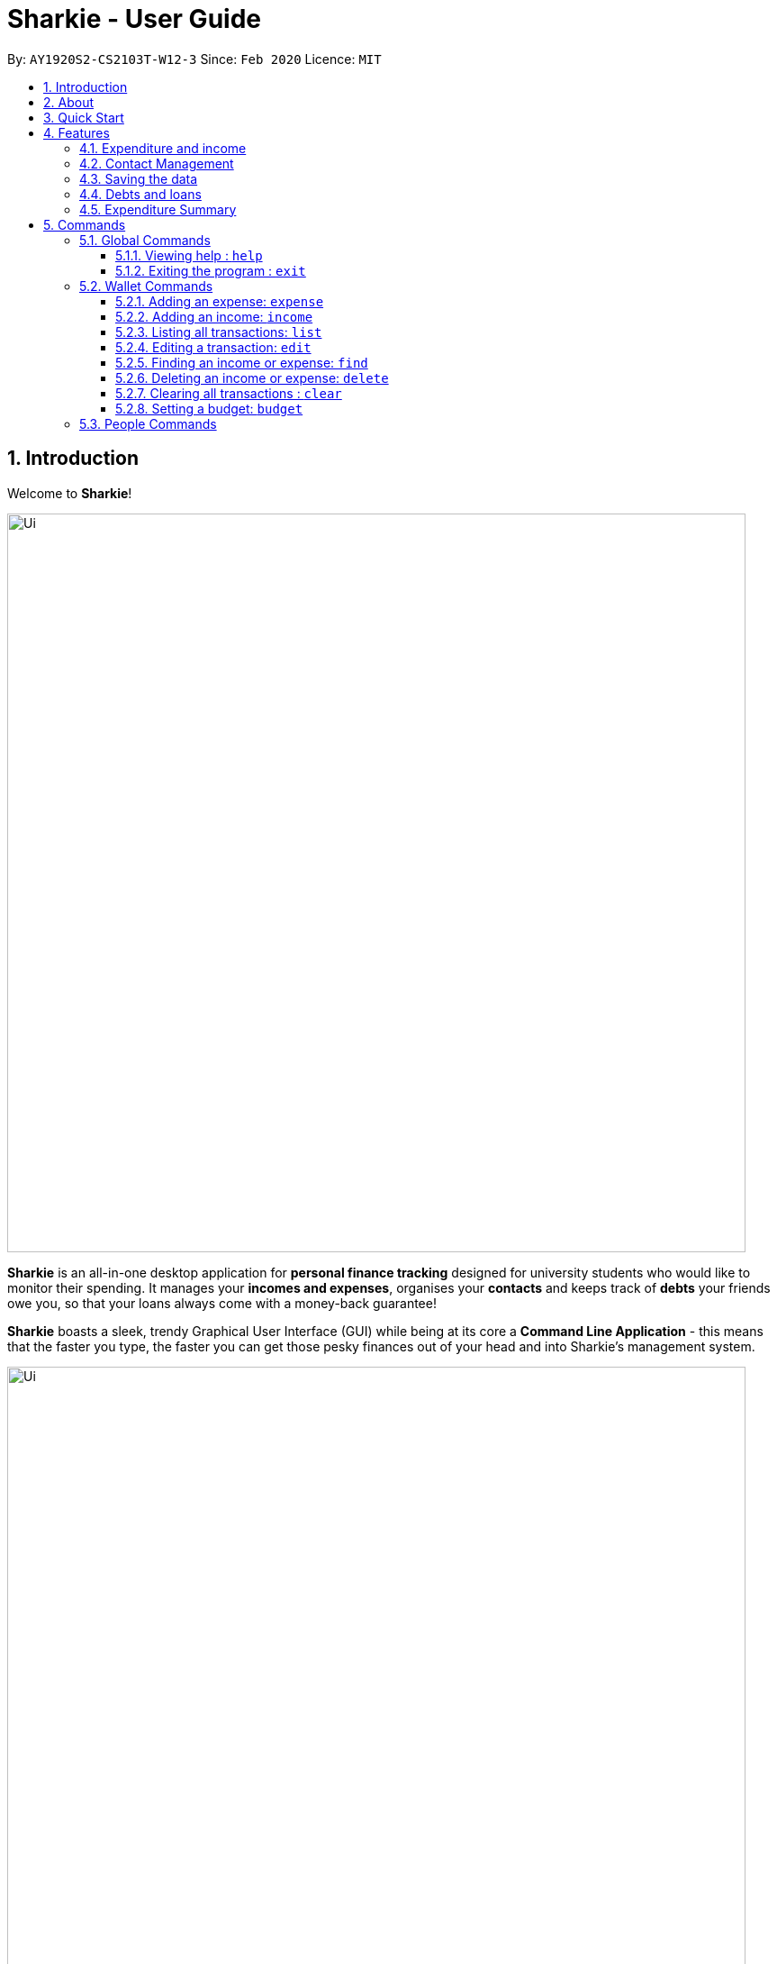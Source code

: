 = Sharkie - User Guide
:site-section: UserGuide
:toc:
:toclevels: 5
:toc-title:
:toc-placement: preamble
:sectnums:
:icons: font
:imagesDir: images
:stylesDir: stylesheets
:xrefstyle: full
:experimental:
ifdef::env-github[]
:tip-caption: :bulb:
:note-caption: :information_source:
:warning-caption: :warning:
endif::[]
:repoURL: https://github.com/AY1920S2-CS2103T-W12-3/main

By: `AY1920S2-CS2103T-W12-3`      Since: `Feb 2020`      Licence: `MIT`

//tag::intro[]
== Introduction

Welcome to *Sharkie*!

image::Ui.png[width="820"]

*Sharkie* is an all-in-one desktop application for *personal finance tracking* designed for university students who would like to monitor their spending.
It manages your *incomes and expenses*, organises your *contacts* and keeps track of *debts* your friends owe you, so that your loans always come with a money-back guarantee!

*Sharkie* boasts a sleek, trendy Graphical User Interface (GUI) while being at its core a *Command Line Application* - this means that the faster you type, the faster you can get those pesky finances out of your head and into Sharkie's management system.

.GUI of Sharkie
image::Ui.png[width="820"]

Have we reeled you in? Dive into <<Quick Start>> to get on board with Sharkie. Enjoy!
//end::intro[]

//tag::about[]
== About
This user guide will help to ensure that you have all the information you need to utilise *Sharkie* to its fullest extent. *Sharkie* is a feature-filled expense tracker and all the information you need regarding his usage is available below. +

If you need help starting up Sharkie, you can head on to the <<quick-start, Quick Start guide>> below to set it up. +

If you want to find out more about the features provided by *Sharkie*, you can visit the <<Features, Features section>> below.

If you need help regarding what commands *Sharkie* has, our <<Commands, Commands section>> below will guide you through *Sharkie’s* commands. +

Note the following symbols and formatting used in this document: +

[cols=".^, .^"]
[%autowidth.stretch]
.Symbols and formats used in this User Guide.
|===
^|*Symbol/ +
Format* <|*Meaning*
^|[gray]#`command`# |[gray]#A grey highlight (called a mark-up) indicates that this is a command that can be typed into the command line and executed by the application.#
^| kbd:[Enter] |[gray]#This symbol indicates the enter button on the keyboard.#
a|
====
====
a|[gray]#This yellow box indicates the restrictions of each command.#
2+.^a|  NOTE: This symbol indicates information.
2+.^a|  WARNING: This symbol indicates warnings.
2+.^a|  TIP: This symbol indicates tips.
|===

//end::about[]

//tag::quickStart[]
[[quick-start]]
== Quick Start
The following steps will help you get Sharkie up and running in no time on your desktop.

.  Ensure you have Java `11` or above installed in your Computer.
.  Download the latest `Sharkie.jar` link:https://github.com/AY1920S2-CS2103T-W12-3/main/releases[here].
.  Copy the file to the folder you want to use as the home folder for *Sharkie*.
.  Double-click the file to start the app. The GUI should appear in a few seconds.
+

.Opening Sharkie for the first time
image::EnterUserData.png[width="820"]

+
. If you are logging in for the first time, key in your Name, Phone and your Email, and and press kbd:[enter] or click on the `Submit` button.
+

.After inputting user information
image::EnterPinData.png[width="820"]

+
. A confirmation pin will be sent to your email. Please key in the confirmation PIN and click on the `Confirm` button. If you did not receive a confirmation PIN after 1 minute, please click on the `Resend PIN` button to get a new PIN.
. If you are logging in for the first time, Sharkie is already pre-loaded with sample data. You can use the <<peopleclear, `people clear`>> command and <<walletClear, `wallet clear`>> command respectively to remove the data.
.  Type the command in the command box and press kbd:[Enter] to execute it. +
e.g. typing *`help`* and pressing kbd:[Enter] will open the help window.
.  Some example commands you can try:
* **`people add`**`n/John Doe p/98765432 e/johnd@example.com` : adds a contact named `John Doe` to the Address Book.
* **`people delete`**`3` : deletes the 3rd contact shown in the current list.
* **`wallet expense`**`n/Gift for friend $/88 d/12/12/2020 t/Shopping` : adds an expense with these details into the wallet.
* **`wallet find`**`n/rice` : returns a list of expenses or income with keyword rice.
* *`exit`* : exits the app.

.  Refer to <<Commands>> for details of each command.
//end::quickStart[]

[[Features]]
== Features
This section introduces the five main features of Sharkie.

//tag::expenditureAndIncome[]
=== Expenditure and income
If you are a university student, who starts to manage your own money, but struggles to track your expenses or meet
your saving goals, *Sharkie* would be a good application for you to start with.

*Sharkie* allows you to records what you have spent on for the month, and also notes down your income for the month
to help you properly track your money flow!

NOTE: You may visit <<add-expense-command, 5.2.1 Adding an expense>> or <<add-income-command, 5.2.2 Adding an income>>
to find out more on how to record expenses or incomes in *Sharkie*.

//end::expenditureAndIncome[]

//tag::contacts[]
=== Contact Management
If you would like to keep the contact details of a person so that you can use the <<debts-and-loans-feature, debts and loans feature>>,
*Sharkie* can help you do so!

*Sharkie* notes down and remembers contacts that you have entered in an address book, for easy reference later on!
Should the contact details change, you can also edit them or delete them. If you need to find a particular person's contact details,
*Sharkie* will look through all your contacts and quickly help you find the contact that you are looking for!

NOTE: You may visit <<add-person, 5.3.1 Adding a person>>, <<list-people, 5.3.8 Listing all contacts>>,
<<find-person, 5.3.9 Finding a person>>, <<edit-person, 5.3.10 Editing a person>>, <<delete-person, 5.3.11 Deleting a person>>, <<peopleclear, 5.4.12 Clearing all contacts>>
for more details on how you can manage your contacts with *Sharkie*.

//end::contacts[]

=== Saving the data

All data is saved in the hard disk automatically after any command that changes the data. +
There is no need to save manually.

[[debts-and-loans-feature]]
//tag::debts[]
=== Debts and loans

*Sharkie* allows you to take note of the debts you owe your friends and the loans you lent your friends. +
*Sharkie* then allows you to remind your friends through email to return you the money they owe you! +

NOTE: Still confused about `debts` and `loans`? Find out more about <<debt-and-loan,the differences between debts and loans>>.

//end::debts[]

//tag::expenditureSummary[]
=== Expenditure Summary
*Sharkie* displays a customisable overview of your monthly spending and income so that you know where all your money has gone to! +
You can view statistics such as the proportion of your spending on different items and how close you are to reaching your self-imposed budget. +
All statistics are automatically updated and located in the Wallet tab.

NOTE: Check out <<budget-command, 5.2.8 Setting a budget>> to learn how to budget your monthly spending with Sharkie.

//end::expenditureSummary[]

[[Commands]]
== Commands
//tag::commandintro[]
*Sharkie* uses a simple syntax to function that will be explained here. *Sharkie* is filled with many different commands that can get complicated, so we have segregated them into two parts:
`people` commands and `wallet` commands.

====
*Command Format*

* Words in angle brackets are the parameters to be supplied by the user e.g. in `add n/<name>`, `<name>` is a parameter which can be used as `add n/John Doe`.
* Items in square brackets are optional e.g `$/<amount> [d/<date:dd/mm/yyyy>]` can be used as `$/5 d/21/02/2020` or as `$/5`.
* `people` commands are used when you want to do things related to the “People” tab, for instance:
`people add n/<name> p/<phone number> e/<email address>`
* `wallet` commands are used when you want to do things related to the “Wallet” tab, for instance:
`wallet expense n/<item> $/<price>  [d/<date:dd/mm/yyyy>] [t/<tag>]`
* Parameters can be in any order e.g. if the command specifies `n/<name> p/<phone number>`, `p/<phone number> n/<name>` is also acceptable.
====
//end::commandintro[]

//tag::globalcommands[]
=== Global Commands
This section contains details on how to execute two general commands, `help` and `exit`.

==== Viewing help : `help`
If you need help regarding the many features of Sharkie and how to operate it, you can use the global `help` command to get a link to this user guide. +

*Format*: `help`

*Example*:

* You start Sharkie and are unsure of what commands are available or how to use it.
** Typing `help` will give you a link to our user guide.

*Expected Outcome*: +

* A window will pop up, providing you with a clickable link that directs you to this user guide.

    Opened help window.

==== Exiting the program : `exit`

If you're done with using Sharkie and wish to exit the application safely, you can use the global `exit` command to help you save your data and exit the program. +

*Format*: `exit`

*Example*:

* You've just finished using Sharkie, and wish to close the program and save your data.
** Typing `exit` will save your data and quit Sharkie.

*Expected Outcome*: +

* Sharkie will save your data to a locally stored file (that can be edited using a text editor), and will help you quit the application safely.

//end::globalcommands[]

=== Wallet Commands
This section introduces seven commands that have effect on the `wallet` tab.

[[add-expense-command]]
//tag::walletexpense[]
==== Adding an expense: `expense`

If you have paid for an expense and wish to record it down in Sharkie, you may enter the `wallet expense` command to do so.

*Format*: `wallet expense n/<description> $/<amount> [d/<date: dd/mm/yyyy>] [t/<tag>]`

====
*Command Format*

The following are the restrictions of the `wallet expense` command, which you would need to take note of:

* The `<description>` should not be blank.
* The `<amount>` should be non-negative and have only up to two decimal places.
* If no `<date>` is specified, your expense will default to today's date.
* If no `<tag>` is specified, your expense will be given a default tag `Misc`.
====

*Example*:

* Suppose you purchased Chicken Rice for $3.50 on 10th October, 2010. You wish to record it as a food item.

** The command you would enter is `wallet expense n/Chicken Rice $/3.50 d/10/10/2010 t/food`.
** This records down an expense with the specified details.

*Expected Outcome*:

* A new expense will be added into your Wallet, automatically updating your Wallet's statistics.

    New expense added: Chicken Rice Description: Chicken Rice Amount: $3.50 Date: 2010-10-10 Tag: [Food]
    Your expenditure for OCTOBER 2010 is: $3.50/$0.00

//end::walletexpense[]

[[add-income-command]]
//tag::walletincome[]
==== Adding an income: `income`

If you have earned an income and wish to record it down in Sharkie, you may enter the `wallet income` command to do so.

*Format*: `wallet income n/<description> $/<amount> [d/<date: dd/mm/yyyy>] [t/<tag>]`

====
*Command Format*

The following are the restrictions of the `wallet income` command, which you would need to take note of:

* The `<description>` should not be blank.
* The `<amount>` should be non-negative and have only up to two decimal places.
* If no `<date>` is specified, your expense will default to today's date.
* If no `<tag>` is specified, your expense will be given a default tag `Misc`.
====

*Example*:

* Suppose you teach P6 Tuition and have just received your paycheck for $3000 on 10th October, 2010. You wish to record it as a job item.

** The command you would enter is `wallet income n/P6 Tuition $/3000 d/10/10/2010 t/job`.
** This records down an income with the specified details.

*Expected Outcome*:

* A new income will be added into your Wallet, automatically updating your Wallet's statistics.

    New income added: P6 Tuition Description: P6 Tuition Amount: $3000.00 Date: 2010-10-10 Tag: [Job]

//end::walletincome[]

//tag::walletList[]
==== Listing all transactions: `list`

Suppose you want to see the full list of transactions, the command you would enter is our `wallet list` command. +
Format: `wallet list`

*Example*:

* Suppose you have just executed the <<walletFind, `wallet find`>>  command. Now, you would like to see the full list of transactions in the wallet again.

** The command you would enter is `wallet list`.
** This lists out all the transactions you have in your wallet.

*Expected Outcome*:

    Listed all transactions.

//end::walletList[]

//tag::walletedit[]
==== Editing a transaction: `edit`

Suppose you want to edit the details of an income or expense in your wallet, the command you would enter is our `wallet edit` command. +
Format: `wallet edit <index> [n/<name>] [d/<date>] [$/<amount>] [t/<tag>]`

====
*Command Format*

The following are the restrictions of `wallet edit` command, which you would need to take note of:

* The `<index>` of the transaction to be edited must be stated, and it must exist in the list of transactions.
* The index *must be a positive integer* 1, 2, 3, ...
* At least one of [n/<name>], [d/<date>], [$/<amount>], [t/<tag>] should be stated. Multiples are allowed as well.
====


*Example #1*:

** Suppose you want to edit the first transaction in the transaction list, `Dack rce -$4400.00`, because you misspelled the name and wrote the wrong price.
* The command you would enter is `wallet edit 1 n/Duck rice $/4.00`.
* This tells *Sharkie* that you want to edit the description and price of the first transaction shown in the wallet.

*Expected Outcome #1*:

     Edited Transaction: Duck rice Description: Duck rice Amount: $4.00 Date: 2020-03-30 Tag: [Food]

*Example #2*:

** Suppose you want to edit the date and tag of the first transaction, Duck rice, because you forgot to input the date and tag.
* The command you would enter is `wallet edit 1 d/10/04/2020 t/food`.
* This tells *Sharkie* that you want to edit the date and tag of the first transaction shown in the wallet.

*Expected Outcome #2*:

     Edited Transaction: Duck rice Description: Duck rice Amount: $4.00 Date: 2020-10-04 Tag: [Food]

//end::walletedit[]

//tag::walletfind[]
[[walletFind]]
==== Finding an income or expense: `find`
Suppose you want to find transactions with certain keywords or date within the transaction list in the wallet, the command you would enter is our `wallet find` command. +

Format:

`wallet find n/<keyword> [<keyword> ...]` +
or `wallet find $/<keyword> [<keyword> ...]` +
or `wallet find d/<keyword> [<keyword> ...]` +
or `wallet find t/<keyword> [<keyword> ...]`


====
*Command Format*

The following are the restrictions of `wallet find` command, which you would need to take note of:

* Finds the expenses and income with the stated <keyword>.
* The keyword can be either of type [n/<description>], [d/<date>], [$/<amount>], or [t/<tag>].
* You cannot search for multiple types of keywords in one command.
* Finding multiple keywords of the same type are allowed.
* At least 1 keyword must be inputted.
* The keyword is case-insensitive for finding of description (n/) and tag (t/).
* The keyword need not be in full for finding of description (n/) and tag (t/). For example `"wallet find n/ri"` will also display transactions with the keyword `rice`.
* For finding of amount ($/x), the amount entered, x, must be an integer.
* For finding of amount ($/x), x being an integer, the transactions displayed will range from from $x.00 to $x.99.
* For finding of date (d/), the date inputted should follow `dd/mm/yyyy`.
====
*Example #1*:

** Suppose you want to search for transactions with description containing keyword `rice` or `soup`.
* The command you would enter is `wallet find n/rice soup`.
* This tells *Sharkie* that you want to look for transactions with description `rice` or `soup`.

*Expected Outcome #1*:

* All transactions with description containing keyword `rice` and transactions with description containing keyword `soup` will be listed out.

    3 transactions listed!

*Example #2*:

** Suppose you want to search for transactions with amount ranging between `$7.00` to `$7.99` or `$30.00` to `$30.99`.
* The command you would enter is `wallet find $/7 30`.
* This tells *Sharkie* that you want to look for transactions with cost or income from `$7.00` to `$7.99` or `$30.00` to `$30.99`.

*Expected Outcome #2*:

* All transactions with  with amount from `$7.00` to `$7.99` and amount from `$30.00` to `$30.99` will be listed out.

    3 transactions listed!

*Example #3*:

** Suppose you want to search for transactions with date `10/10/2020` or `11/11/2020`.
* The command you would enter is `wallet find d/10/10/2020 11/11/2020`.
* This tells *Sharkie* that you want to look for transactions done on `10/10/2020` or `11/11/2020`.

*Expected Outcome #3*:


    2 transactions listed!

*Example #4*:

** Suppose you want to search for transactions with tag `food` or `shopping`.
* The command you would enter is `wallet find t/food shopping`.
* This tells *Sharkie* that you want to look for transactions with the tag `food` or `shopping`.

*Expected Outcome #4*:

* All transactions with tag `food` and transactions with tag `shopping` will be listed out.

    5 transactions listed!

//end::walletfind[]

//tag::walletdelete[]
==== Deleting an income or expense: `delete`
Suppose you want to delete a transaction, either an expense on income, the command you would enter is our `wallet delete` command. +

Format: `wallet delete <index>`

====
*Command Format*

The following are the restrictions of `wallet delete` command, which you would need to take note of:

* The `<index>` of the transaction to be deleted must be stated, and it must exist in the list of transactions.
* The index *must be a positive integer* 1, 2, 3, ...
* Only 1 transaction can be deleted each time. Multiple deletions in one command is not allowed.
====

*Example #1*:

** Suppose you want to remove the first transaction, Duck rice, from your wallet.
* The command you would enter is `wallet delete 1`.
* This tells *Sharkie* that you want to delete the first transaction shown in the wallet.

*Expected Outcome #1*:

     Deleted Transaction: Duck rice Description: Duck rice Amount: $4.00 Date: 2020-03-30 Tag: [Food]

*Example #2*:

** Suppose you used the command `wallet find n/money` to filter out all transactions with keyword `money`, and you want to remove the second transaction you see, `Red packet money`, from your wallet's filtered list of transactions.
* The command you would enter is `wallet delete 2`.
* This tells *Sharkie* that you want to delete the second transaction shown in the wallet, after being filtered.

*Expected Outcome #2*:

     Deleted Transaction: Red packet money Description: Red packet money Amount: $300.00 Date: 2020-03-30 Tag: [Income]



//end::walletdelete[]

// tag::walletClear[]
[[walletClear]]
==== Clearing all transactions : `clear`

Suppose you want to clear all the data in wallet, the command you would enter is our `wallet clear` command. +

Format: `wallet clear`

====
*Command Format*

The following are the restrictions of `wallet clear` command, which you would need to take note of:

* Data cleared, which includes the transactions and budget data, cannot be restored after using wallet clear command.
====

*Example*:

** Suppose you want to clear all the preset transactions in the wallet.
* The command you would enter is `wallet clear`.
* This tells *Sharkie* that you want to clear all transactions in the wallet.

*Expected Outcome*:

    Wallet has been cleared!

// end::walletClear[]

[[budget-command]]
//tag::walletbudget[]
==== Setting a budget: `budget`
Suppose you want to set a budget for a certain month, or a budget in general for all months. The command that you would enter in this case is our `wallet budget` command. +

*Format*: `wallet budget $/amount [m/<month>] [y/<year>]`
====
*Command Format*

The following are restrictions of `wallet budget` command, which you will need to take note of:

* If no month or year is specified, the default budget is set as the amount provided.
* Your entry will overwrite any pre-existing budgets. This means that if you have previously set a budget for a specific month and year, and if you have indicated that month and year again, it will overwrite the budget that has been set.
* If the budget value is set to 0, *Sharkie* will consider it as if you have not set a budget for that month.
* The value of the budget you have set must be a non-negative integer.
* The value of the month you have set must be a positive integer between 1 - 12.
* The value of the year you have set must be a non-negative integer.
====

*Example #1*:

** Suppose you want to add a default budget of $1000 for all months.
* The command you would enter is `wallet budget $/1000`.
* This tells *Sharkie* that you want to set a default budget of $1000.

*Expected Outcome #1*:

    Default budget has been set at $1000.00.

*Example #2*:

** Suppose you want to add a budget of $999 for March 2020.
* The command you would enter is `wallet budget $/999 m/03 y/2020`.
* This tells *Sharkie* that you want to set a budget of $999 for March 2020.

*Expected Outcome #2*:

    Budget has been set at $999.00 for MARCH 2020.

//end::walletbudget[]

=== People Commands
<<<<<<< HEAD
People commands are commands which pertain to the social features of Sharkie. These commands help you to save your contacts and record down interpersonal transactions.
=======
This section introduces twelve commands that have effect on the `people` tab.
>>>>>>> master

//tag::peopleadd[]
[[add-person]]
==== Adding a person: `add`

Suppose you want to add a new person to the address book, the command you would enter is our `people add` command. +

*Format*: `people add n/<name> p/<phone number> e/<email address>`

====
*Command Format*

The following are the restrictions of `people add` command, which you would need to take note of:

* The `<name>` you entered should only contain alphanumeric characters and spaces.
* The `<phone number>` you entered should only contain numbers and it should be at least 3 digits long.
* The `<email address>` you entered should be in the format of _local-part@domain_.

** The local-part should only contain alphanumeric characters and these special characters, excluding the parentheses
(!#$%&'*+/=?`{|}~^.-).
** The domain name must be at least 2 characters long, start and end with alphanumeric characters.
====

*Example*:

* Suppose you want to add your new friend, Joel, along with his phone number (91234567) and email (\joel@example.com)
into the address book.

** The command you would enter is `people add n/Joel p/91234567 e/joel@example.com`.
** This adds a person named Joel into your contact, along with his phone number and e-mail address

*Expected Outcome*:

* Your new friend, Joel will be added into your address book:

    New person added: Joel Phone: 91234567 Email: joel@example.com You owe: $0.00 You lent: $0.00

//end::peopleadd[]

// tag::owe[]
==== Recording the money you owe: `owe`

If you owe a person money and you want to record the debt, the command you would enter is the 'people owe' command. +

*Format*: `people owe <person's index> n/<description> $/<amount> [d/<date:dd/mm/yyyy>]`

====
*Command Format*

The following are the restrictions of `people owe` command, which you would need to take note of:

* The `<person's index>` you entered should be a positive integer, e.g. 1, 2, 3, ...
* The `<amount>` you entered should be non-negative, have up to two decimal places, and not be too large
(not exceeding ninety quadrillion dollars).
====

NOTE: The `<person's index>` above refers to the index number shown in the displayed person list in *Sharkie*. It indicates a
specific person in the address book whom you owe money to. +
 +
The amount of money recorded will be added under your friend's `Debts` section. +
`Debts` represent the amount of money you owe your friends. +
_Still confused? Find out more about <<debt-and-loan,the differences between debts and loans>>._ +
 +

[TIP]
The `<date:dd/mm/yyyy>` is optional. If `<date:dd/mm/yyyy>` is not specified, the date that you record the debt will be used.

*Example*:

* Suppose you owe Grace, who is the fourth person in the address book, $5 for food on 10 October 2020.

** The command you would enter is `people owe 4 n/food $/5.00 d/10/10/2020`
** This records that you owe Grace, the fourth person in the address book, $5.00 for food on 10/10/2020. +

*Expected Outcome*:

* Your debt to Grace will increase by $5.

    Increased debt to Grace by $5.00. You now owe Grace $10.00.

// end::owe[]

// tag::return[]
==== Recording the money you return: `returned`

When you have returned a person a debt, and you want to remove the debt record, the command that you would enter is
the `people returned` command. +

*Format*: `people returned <person's index> [i/<debt's index>]`

====
*Command Format*

The following are the restrictions of `people returned` command, which you would need to take note of:

* The `<person's index>` and `<debt's index>` you entered should be positive integers, e.g. 1, 2, 3, ...
====

NOTE: The `<person's index>` above refers to the index number shown in the displayed person list in *Sharkie*. It indicates
a specific person in the address book whom you returned the money to. +
_Still confused? Find out more about <<personIndexFAQ, what is a [blue]`person's index`>>._ +
 +
The `<debt's index>` above refers to the index number shown in the displayed debt list in *Sharkie*. It indicates a specific
debt under the person whom you returned the money to. +
_Still confused? Find out more about <<loanDebtIndexFAQ, what is a [blue]`debt's index`>>._ +
 +
`Debt` represents the amount of money you owe your friends. +
_Still confused? Find out more about <<debt-and-loan,the differences between debts and loans>>._ +

[TIP]
The `<debt's index>` is optional.
Sharkie will record all debts as returned if the `<debt's index>` is not specified.

*Example*:

* Suppose that you have just returned Grace, the fourth person in the address book, the first debt in her debt list.

** The command that you would enter is `people returned 4 i/1`.
** This records that you have returned the money for the first debt of Grace, the fourth person in the address book. +

*Expected Outcome*:

* The first debt of Grace will be removed from her debt list and the unsettled debts to Grace will be shown.

    Reduced debt to Grace by $5.00. You now owe Grace $5.00.

// end::return[]

// tag::lend[]
==== Recording the money you lend: `lend`

If you lend a person money and you want to record the loan, the command you would enter is the 'people lend' command. +

*Format*: `people lend <person's index> n/<description> $/<amount> [d/<date:dd/mm/yyyy>]`

====
*Command Format*

The following are the restrictions of `people lend` command, which you would need to take note of:

* The `<person's index>` you entered should be a positive integer, e.g. 1, 2, 3, ...
* The `<amount>` you entered should be non-negative, have up to two decimal places, and not be too large
(not exceeding ninety quadrillion dollars).

====

NOTE: The `<person's index>` above refers to the index number shown in the displayed person list in *Sharkie*. It indicates a
specific person in the address book whom you lend money to. +
 +
The amount of money recorded will be added under your friend's `Loans` section. +
`Loans` represent the amount of money you lend your friends. +
_Still confused? Find out more about <<debt-and-loan,the differences between debts and loans>>._ +

[TIP]
The `<date:dd/mm/yyyy>` is optional. If `<date:dd/mm/yyyy>` is not specified, the date that you record the loan will be used.

*Example*:

* Suppose you lend Syin Yi, who is the fifth person in the address book, $5 for dinner on 10 October 2020.

** The command you would enter is `people lend 5 n/dinner $/5.00 d/10/10/2020`
** This records that you owe Syin Yi, the fifth person in the address book, $5.00 for dinner on 10/10/2020. +

*Expected Outcome*:

* Your loan to Syin Yi will increase by $5.

    Increased loan to Syin Yi by $5.00. Syin Yi now owes you $8.00.

// end::lend[]

// tag::peoplereceived[]
==== Recording the money you received: `received`

Suppose you want to record that you have received the money for a certain loan (or for all loans) from your friend,
the command you would enter is our `people received` command.

*Format*: `people received <person's index> [i/<loan's index>]`

====
*Command Format*

The following is the restrictions of `people received` command, which you would need to take note of:

* The `<person's index>` and `<loan's index>` you entered should be positive integers, e.g. 1, 2, 3, ...
====

NOTE: The `<person's index>` above refers to the index number shown in the displayed person list in *Sharkie*. It indicates a
specific person in the address book, who you received from. +
_Still confused? Find out more about <<personIndexFAQ,what is a [blue]`person's index`>>._ +
 +
The `<loan's index>` above refers to the index number shown in the displayed loans list in *Sharkie*. It indicates a
specific loan under the person, which you received from. +
_Still confused? Find out more about <<loanDebtIndexFAQ,what is a [blue]`loan's index`>>._ +
 +
`Loan` represents the amount of money you lend your friends. +
_Still confused? Find out more about <<debt-and-loan,the differences between debts and loans>>._ +

[TIP]
The `<loan's index>` is optional.
All loans will be marked as `received` for the indicated person if the `<loan's index>` is not specified.

*Example*:

* Suppose you want to record that you have received the money from Joel, who is the second person in the address book,
for the first loan in his loans list.

** The command you would enter is `people received 2 i/1`.
** This records that you have received the money for the first loan of Joel, the second person in the address book.

*Expected Outcome*:

* The first loan of Joel will be removed from his loans list and the unsettled loans of Joel will be shown.

    Removed loan to Joel by $10.00. Joel now owes you $2.00.

// end::peoplereceived[]

//tag::peopleremind[]
==== Sending reminder to a friend: `remind`

Suppose you want to remind a friend to return the unsettled loans to you through an email,
the command you would enter is our `people remind` command.

*Format*: `people remind <person's index>`

====
*Command Format*

The following is the restrictions of `people remind` command, which you would need to take note of:

* The `<person's index>` you entered should be a positive integer, e.g. 1, 2, 3, ...
====

WARNING: You would need to connect to the Internet and include your details in *Sharkie* before using this command.
You can enter or edit your details at <<editing-user-data, [blue]`Edit` > [blue]`Edit user's data`>>. +
 +
Before you enter the `people remind` command, please make sure that your friend's email address is correct.

NOTE: The `<person's index>` above refers to the index number shown in the displayed person list in *Sharkie*. It indicates a
specific person in the address book, who you want to remind. +
_Still confused? Find out more about <<personIndexFAQ,what is a [blue]`person's index`>>._ +
 +
`Loan` represents the amount of money you lend your friends. +
_Still confused? Find out more about <<debt-and-loan,the differences between debts and loans>>._

TIP: If you receive connection error messages during the execution of `people remind` command,
please visit <<remind-connection-error, how to resolve connection issues>>.

*Example*:

* Suppose you want to remind Daniel, who is the first person in your address book to return you your money.

** The command you would enter is `people remind 1`.
** This requests *Sharkie* to send an email to Daniel, the first person in your address book.

*Expected Outcome*:

* Daniel will receive a reminder from *Sharkie* via the email. You will also receive a carbon copy (CC) of the email sent to Daniel:

    Reminded Alex Yeoh to return $3.00!
    Sharkie has sent a carbon copy (CC) of the reminder to your email!

//end::peopleremind[]

//tag::peopleremindall[]
==== Sending reminder to all friends: `remindall`

Suppose you want to remind all your friends in your address book, who has yet paid up, to return you your money,
the command you would enter is our `people remindall` command.

*Format*: `people remindall`

WARNING: You would need to connect to the Internet and include your details in *Sharkie* before using this command.
You can enter or edit your details at <<editing-user-data, [blue]`Edit` > [blue]`Edit user's data`>>. +
 +
Before you enter the `people remindall` command, please make sure that your friends' email addresses are correct.

NOTE: Only your friends, who have unsettled loan(s) will be reminded. Your friends, who has zero loan will
not receive a reminder. +
 +
`Loans` represent the amount of money you lend your friends. +
_Still confused? Find out more about <<debt-and-loan,the differences between debts and loans>>._

TIP: If you receive connection error messages during the execution of `people remindall` command,
please visit <<remind-connection-error, how to resolve connection issues>>.

*Example*:

* Suppose you want to remind all your friends in your address book, who has yet paid up.

** The command you would enter is `people remindall`.
** This requests *Sharkie* to send an email to everyone in your address book, who has yet paid up.

*Expected Outcome*:

* All your friends who has yet paid up will receive a reminder from *Sharkie* via the email.
You will also receive a carbon copy (CC) of each of the emails sent to your friends:

    Reminded Cheyanne to return $20.00!
    Reminded Daniel to return $10.00!
    Reminded Joel to return $30.75!
    Sharkie has sent carbon copies (CC) of the reminders to your email!

//end::peopleremindall[]

//tag::peoplefind[]
[[find-person]]
==== Finding a person: `find`

Suppose you want to find a person in your contact list by a specific keyword,
the command you would enter is our `people find` command.

*Format*: `people find n/<keyword> [<keyword>...]`
or `people find p/<keyword> [<keyword>...]`
or `people find e/<keyword> [<keyword>...]`
or `people find t/<keyword> [<keyword>...]`

====
*Command Format*

The following are the restrictions of `people find` command, which you would need to take note of:

* You would not have to consider the case of the `<keyword>`, as it is case-insensitive.
* The `<keyword>` you want to enter need not to be in full. For example, `people find n/jo` will display the
persons whose name contains with the keyword `jo`, such as `Joel`.
* The `<keyword>` you entered should be either of the type name (`n/`), phone (`p/`), email (`p/`) or tag (`t/`).
** You may use the tag prefix `t/` to find people with debts or loans in your address book.
Hence, `Debt` and `Loan` (case-insensitive) are the only tags, which you are allowed to use in `people find` command.
====

NOTE: `Debts` represent the amount of money you owe your friends and
`loans` represent the amount of money you lend your friends.  +
_Still confused? Find out more about <<debt-and-loan,the differences between debts and loans>>._

*Example #1*:

* Suppose you want to find your friends, who are called Grace.

** The command you would enter is `people find n/Grace`.
** This requests *Sharkie* to list out the people with the name, Grace.

*Expected Outcome #1*:

* All your friends with the name, Grace will be listed out:

    2 persons listed!

*Example #2*:

* Suppose you want to find your friends with unsettled debt(s) or loan(s).

** The command you would enter is `people find t/debt loan`.
** This requests *Sharkie* to list out the people with unsettled debt(s) or loan(s).

*Expected Outcome #2*:

* All your friends with unsettled debt(s) or loan(s) will be listed out:

    2 persons listed!

//end::peoplefind[]

//tag::peoplelist[]
[[list-people]]
==== Listing all contacts: `list`

Suppose that you have just executed the <<find-person, `people find`>> command. And now, you would like to see the
entire list of people in your address book. Then, the command that you would enter is the `people list` command. +

*Format*: `people list`

*Example*:

* Suppose you want to view the entire list of people in your address book.

** The command that you would enter is `people list`.
** This will list out your entire address book.

*Expected Outcome*:

* The details of everyone in the address book, including their name, phone, email address, debts and loans, will be listed.

    Listed all persons.

//end::peoplelist[]

// tag::edit[]
[[edit-person]]
==== Editing a person : `edit`

In instances when a person has changed his contact details, and you want to update them, the command that you would enter
is the `people edit` command. +

*Format*: `people edit <person's index> [n/<name>] [p/<phone number>] [e/<email>]`

====
*Command Format*

The following are the restrictions of `people edit` command, which you would need to take note of:

* The `<person's index>` you entered should be a positive integer, e.g. 1, 2, 3, ...
* You should provide at least one of the optional fields.
====

NOTE: The `<person's index>` above refers to the index number shown in the displayed person list in *Sharkie*. It indicates a
specific person in the address book whom you lend money to. +

WARNING: Existing values will be updated to the new values that you have inputted.

*Example*:

* Suppose you want to update the John's email, and John is the first person in your address book.

** The command you would enter is `people edit 1 e/johndoe@example.com`.
** This edits the email address of the first person, John, to be `johndoe@example.com`. +

*Expected Outcome*:

* In the list of people shown, John's email will be johndoe@example.com.

    Edited Person: John Doe Phone: 91234568 Email: johndoe@example.com You owe: $0.00 You lent: $0.00 Tags:

// end::edit[]

// tag::delete[]
[[delete-person]]
==== Deleting a person : `delete`

If you have no reason to keep a person in your address book anymore and would like to delete his contact details, the
command that you would enter is the `people delete` command.

*Format*: `people delete <person's index>`

====
*Command Format*

The following is the restrictions of `people delete` command, which you should take note of:

* The `<person's index>` you entered should be a positive integer, e.g. 1, 2, 3, ...
====


NOTE: The `<person's index>` above refers to the index number shown in the displayed person list in *Sharkie*. It indicates a
specific person in the address book whom you would like to delete. +

WARNING: Remember to check and ensure that the `<person's index>` that you have inputted corresponds to the correct person.

*Example*:

* Suppose you want to delete Betsy from your address book, and Betsy is somewhere deep in the list. Then, you can first
use the <<find-person, `people find`>> command to find Betsy, followed by the `people delete` command.

** The command that you would enter is `people find n/Betsy`, followed by `people delete 1`.
** *Sharkie* will first find Betsy for you, and Betsy will be shown as the first result on the list. Then, the latter
command will delete Betsy from the address book.

*Expected Outcome*:

* Betsy will no longer be shown on the list of people.

    Deleted Person: Betsy Phone: 91234567 Email: something@email.com You owe: $0.00 You lent: $0.00 Tags:

// end::delete[]

// tag::peopleclear[]
[[peopleclear]]
==== Clearing all contacts : `clear`

Suppose you want to clear all the contacts in your address book,
the command you would enter is our `people clear` command.

*Format*: `people clear`

*Example*:

* Suppose you want to clear all your contacts.

** The command you would enter is `people clear`.
** This requests *Sharkie* to deletes all the contacts in your address book.

*Expected Outcome*:

* *Sharkie* will delete all the contacts and return an empty address book.

    Address book has been cleared!

// end::peopleclear[]

//tag::faq[]
== FAQ

*Q*: How do I transfer my data to another Computer? +
*A*: Install the app in the other computer and overwrite the empty data file *Sharkie* creates with the file that contains the data of your previous Address Book folder.

//tag::personIndexFAQ[]
[[personIndexFAQ]]
*Q*: What is a `person's index`? +
*A*: A `person's index` is the index number shown in the displayed person list in *Sharkie*. It indicates a specific person in the address book.

****
For example,
* `1` is the `person's index` of Alex Yeoh, whereas
* `2` is the `person's index` of Bernice Yu.
.What is a `person's index`?
image::personIndexFAQ.png[width=900]
****
//end::personIndexFAQ[]

//tag::loanDebtIndexFAQ[]
[[loanDebtIndexFAQ]]
*Q*: What is a `debt's index` or a `loan's index`? +
*A*: A `debt's index` is the index number shown in a person's displayed debts list, whereas a `loan's index` is the
index number shown in a person's displayed loans list. A `debt's index` indicates a specific debt of a person and a
`loan's index` indicated a specific loan of a person.

****
For example,
* The `debt's index` of the debt, `Dinner | $12.00 | 1 APR 2020`, under Bernice Yu is `1`.
* The `loan's index` of the loan, `Movie | $10.00 | 2 FEB 2020`, under Bernice Yu is `1`.
.What is a `debt's index` or a `loan's index`?
image::loanDebtIndexFAQ.png[width=900]
****
//end::loanDebtIndexFAQ[]

//tag::editing-user-data[]
[[editing-user-data]]
*Q*: How to edit user's data? +
*A*: Click on `Edit`, then `Edit user's data` on your menu bar.

.Editing user data in Sharkie
image::EditUserDataInstruction.png[width=400]

//end::editing-user-data[]

//tag::debt-and-loan-diff[]
[[debt-and-loan]]
*Q*: What are the differences between `Debts` and `Loans`? +
*A*: `Debts` is the amount of money you owe your friends and `loans` is the amount of money you lend your friends.

****
For example,

* `1 | Supper | $5.00 | 3 FEB 2020` under the `Debts` section, shown in the figure below represents what you owe Syin Yi.
* `1 | Breakfast | $3.00 | 8 AUG 2018` under the `Loans` section, shown in the figure below represents what you lent to Syin Yi.

.Differences between `debts` and `loans`
image::DebtAndLoanDifferences.png[width=800]
****
//end::debt-and-loan-diff[]

//tag::valid-amount[]
[[valid-amount]]
*Q*: Is there a maximum amount of money that Sharkie can handle? +
*A*: Yes. Due to program limitations, Sharkie can only safely handle amounts of up to $92233720368547758.07 (about ninety *quadrillion* dollars!). We believe it is safe to say that the average user will not end up spending or earning that amount of money anytime soon (at time of writing, Jeff Bezos' net worth is roughly $100 billion).
//end::valid-amount[]

//tag::remind-issue[]
*Q*: Why does my `people remind` and `people remindall` commands take time to run? +
*A*: As the `people remind` and `people remindall` commands rely on the connection to the internet and e-mail server,
time is needed for the application to send a reminder.

*Q*: Why do I not receive a confirmation e-mail from *Sharkie*? +
*A*: You may need to check your junk mail folder, as your e-mail account may categorize *Sharkie*'s e-mails as spam.
If you wish to receive frequent notifications from *Sharkie*, please remove *Sharkie* from your junk mail list.

[[remind-connection-error]]
*Q*: How can I resolve the connection issues during the execution of `people remind` or `people remindall`? +
*A*: You may try the suggestions below to resolve your connection issues:

****
* If you receive an error message as the following:

    Error occured while sending email:
    Couldn't connect to host, port: smtp.gmail.com, 587; timeout -1
    Please make sure that you are connected to the internet.

** Please make sure that you are connected to the internet.

* If you receive an error message as the following:

    Error occured while sending email:
    Could not convert socket to TLS
    Please make sure that you are connected to the internet.

** Please make sure that your firewall or antivirus programme allows *Sharkie* to connect to SMTP port 587.
Please add an exclusion to SMTP port 587 in your firewall or antivirus programme, if you have not do so.
****
//end::remind-issue[]

//end::faq[]

//tag::commandSummary[]
== Command Summary
If you wish to have a quick reference to the commands available in *Sharkie*, you can refer to the list below.

=== Global Commands
The following are the global commands that are available in *Sharkie* for you to use! You do not need to use any prefixes to use these commands.

[cols="10%, 45%, 45%"]
.Global commands available in *Sharkie*.
|===
| *Command*  | *Format* | *Expected outcome*
|`help` |#`help`# | Opens up a window with a link to the User Guide.
|`exit` |#`exit`# | Saves your data and safely exits
|===

=== Wallet Commands
The following commands are wallet-related commands that are available in *Sharkie* for you to use! You will need to use the prefix `wallet` to use the commands.

[cols="10%, 45%, 45%"]
.Wallet commands available in *Sharkie*.
|===
| *Command*  | *Format* | *Expected outcome*
|`budget` |#`wallet budget $/<amount> [m/<month>] [y/<year>]`# | Sets a budget for you for the month selected.
|`delete` |#`wallet delete <index>`# | Helps you remove the transaction selected at that index from the wallet.
|`edit` | #`wallet edit <index> [n/<name>] [d/<date>] [$/<amount>] [t/<tag>]`# | Edits your transaction in the wallet at the index selected with your given arguments.
|`expense` |#`wallet expense n/<description> $/<amount> [d/<date: dd/mm/yyyy>] [t/<tag>]`# | Creates an expense and adds it to your wallet.
|`find` |#`wallet find n/<keyword>`# +
or #`wallet find $/<keyword> [<keyword> ...]`# +
or #`wallet find d/<keyword> [<keyword> ...]`# +
or #`wallet find t/<keyword> [<keyword> ...]`# + | Finds your transaction(s) within your wallet using the arguments you have provided.
|`income` |#`wallet income n/<description> $/<amount> [d/<date: dd/mm/yyyy>] [t/<tag>]`# | Creates an income and adds it to your wallet.
|`list` |#`wallet list`# | Lists all your transactions that have been recorded by *Sharkie* in the wallet.
|===

=== People Commands
The following commands are people-related commands that are available in *Sharkie* for you to use! You will need to use the prefix `people` to use the commands.
[cols="10%, 45%, 45%"]
.People commands available in *Sharkie*.
|===
| *Command*  | *Format* | *Expected outcome*
|`add` |#`people add n/<name> p/<phone number> e/<email address>`# | Helps you add a contact to your address book, with the particulars that you have entered.
|`clear`|#`people clear`# | Clears all your contacts in your address book.
|`delete` | #`people delete <index>`# | Deletes your contact at the index you have selected.
|`edit` | #`people edit <index> [n/<name>] [p/<phone number>] [e/<email address>]`# | Edits your contact in the address book at the index selected with the given arguments.
|`find` | #`people find n/<keyword> [<keyword>...]`# +
or #`people find p/<keyword> [<keyword>...]`# +
or #`people find e/<keyword> [<keyword>...]`# +
or #`people find t/<keyword> [<keyword>...]`# | Finds your contact(s) within your address book using the arguments you have provided.
|`lend` | #`people lend <index> n/<description> $/<amount> [d/<date:dd/mm/yyyy>]`# | Records a loan to your contact at the index selected in your address book.
| `list` | #`people list`# | Lists all your contacts that have been recorded by *Sharkie* in the address book.
| `owe` | #`people owe <index> n/<description> $/<amount> [d/<date:dd/mm/yyyy>]`# | Records a debt to your contact at the index selected in your address book.
| `received` | #`people received <person's index> [i/<loan's index>]`# | Removes the loan at the index selected for your contact selected.
| `remind` | #`people remind <index>`# | Sends an email to the contact at the index you have selected, reminding them of any withstanding debts that have to be paid back to you.
| `remindall` | #`people remindall`# |  Sends an email to all your contacts with any withstanding debts, reminding them to pay you back.
| `returned` | #`people returned <person's index> [i/<debt's index>]`# | Removes the debt at the index selected for your contact selected.
|===
//end::commandSummary[]
